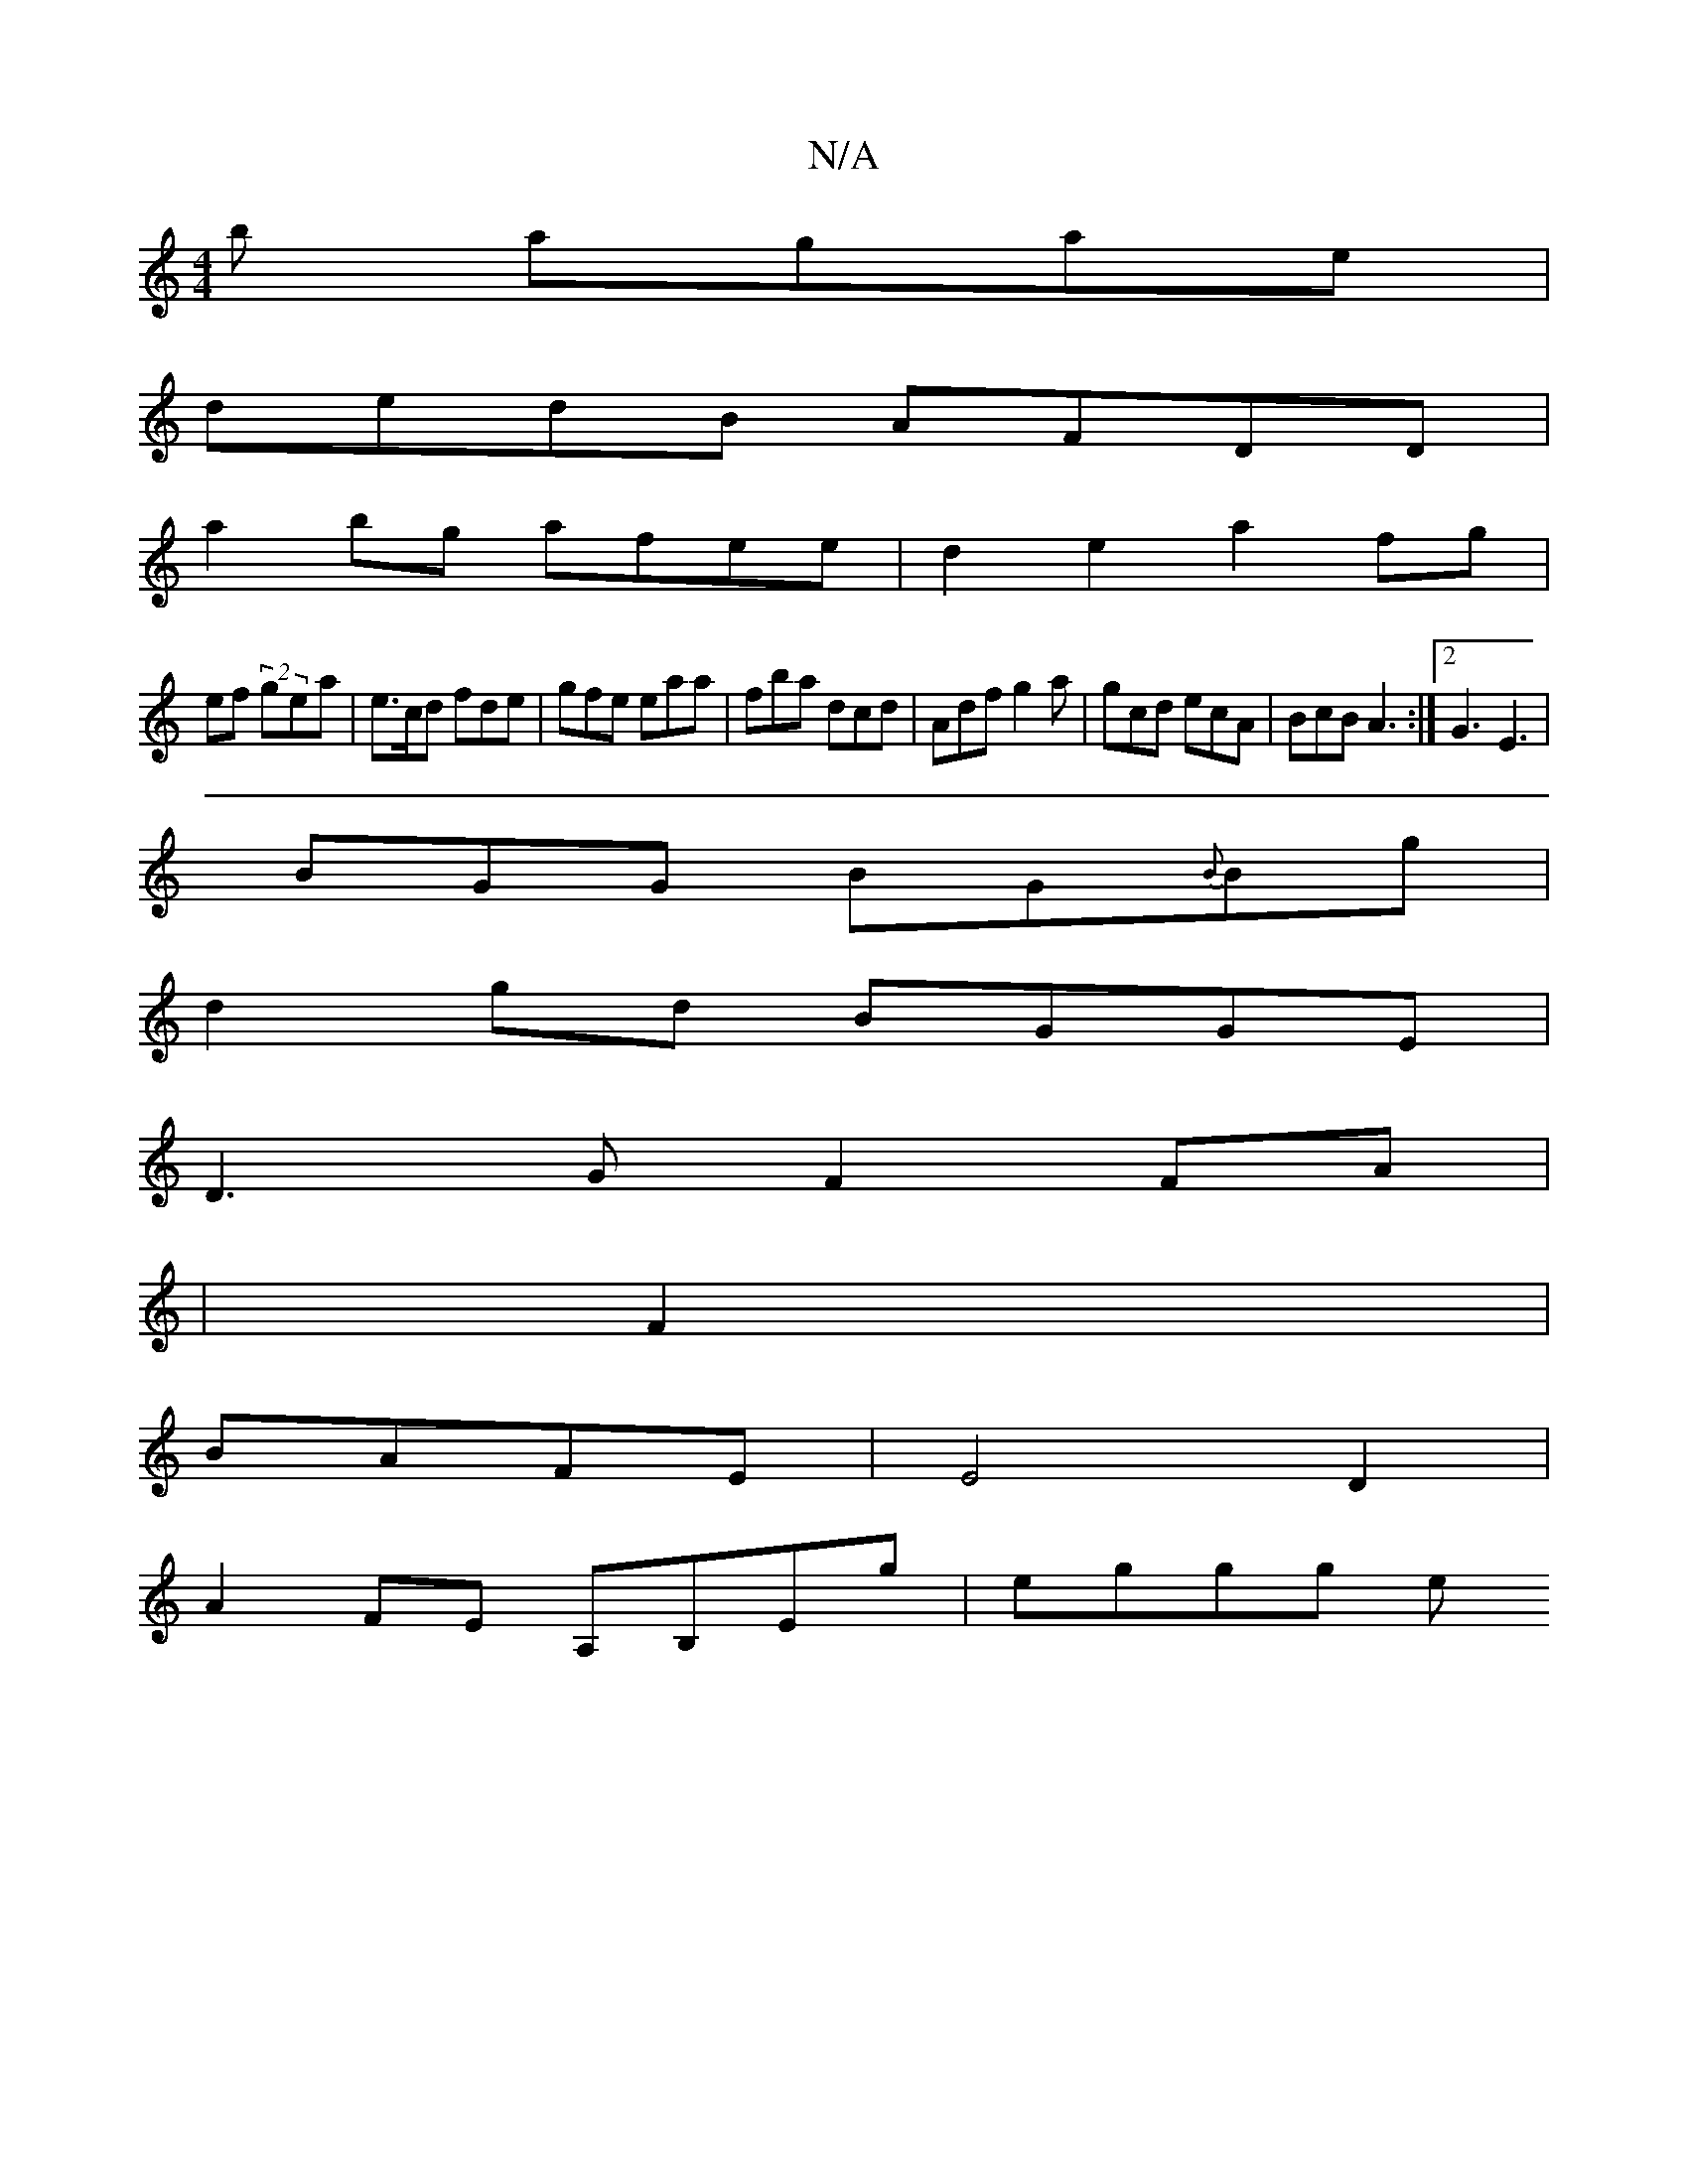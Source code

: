 X:1
T:N/A
M:4/4
R:N/A
K:Cmajor
b agae |
dedB AFDD |
a2bg afee| d2 e2 a2 fg|
ef (2 gea | e>cd fde | gfe eaa | fba dcd | Adf g2a | gcd ecA | BcB A3 :|2 G3 E3 |
BGG BG{B}Bg |
d2 gd BGGE|
D3G F2FA|
|F2|
BAFE|E4 D2|
A2 FE A,B,Eg| eggg e